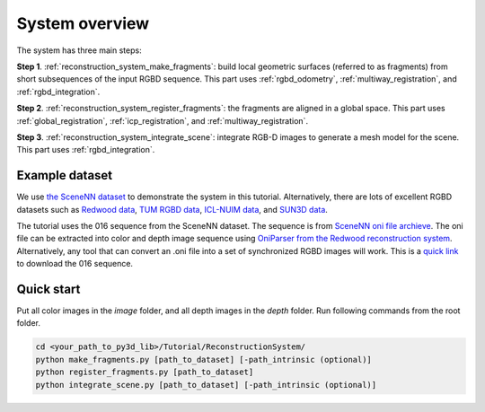 .. _reconstruction_system_overview:

System overview
-----------------------------------

The system has three main steps:

**Step 1**. :ref:`reconstruction_system_make_fragments`: build local geometric surfaces (referred to as
fragments) from short subsequences of the input RGBD sequence. This part uses :ref:`rgbd_odometry`, :ref:`multiway_registration`, and :ref:`rgbd_integration`.

**Step 2**. :ref:`reconstruction_system_register_fragments`: the fragments are aligned in a global space. This part uses :ref:`global_registration`, :ref:`icp_registration`, and :ref:`multiway_registration`.

**Step 3**. :ref:`reconstruction_system_integrate_scene`: integrate RGB-D images to generate a mesh model for
the scene. This part uses :ref:`rgbd_integration`.

.. _reconstruction_system_dataset:

Example dataset
``````````````````````````````````````

We use `the SceneNN dataset <http://people.sutd.edu.sg/~saikit/projects/sceneNN/>`_ to demonstrate the system in this tutorial. Alternatively, there are lots of excellent RGBD datasets such as `Redwood data <http://redwood-data.org/>`_, `TUM RGBD data <https://vision.in.tum.de/data/datasets/rgbd-dataset>`_, `ICL-NUIM data <https://www.doc.ic.ac.uk/~ahanda/VaFRIC/iclnuim.html>`_, and `SUN3D data <http://sun3d.cs.princeton.edu/>`_.

The tutorial uses the 016 sequence from the SceneNN dataset. The sequence is from `SceneNN oni file archieve <https://drive.google.com/drive/folders/0B-aa7y5Ox4eZUmhJdmlYc3BQSG8>`_. The oni file can be extracted into color and depth image sequence using `OniParser from the Redwood reconstruction system <http://redwood-data.org/indoor/tutorial.html>`_. Alternatively, any tool that can convert an .oni file into a set of synchronized RGBD images will work. This is a `quick link <https://drive.google.com/open?id=11U8jEDYKvB5lXsK3L1rQcGTjp0YmRrzT>`_ to download the 016 sequence.

.. _reconstruction_system_how_to_run_the_pipeline:

Quick start
``````````````````````````````````````

Put all color images in the *image* folder, and all depth images in the *depth* folder. Run following commands from the root folder.

.. code-block:: sh

    cd <your_path_to_py3d_lib>/Tutorial/ReconstructionSystem/
    python make_fragments.py [path_to_dataset] [-path_intrinsic (optional)]
    python register_fragments.py [path_to_dataset]
    python integrate_scene.py [path_to_dataset] [-path_intrinsic (optional)]
